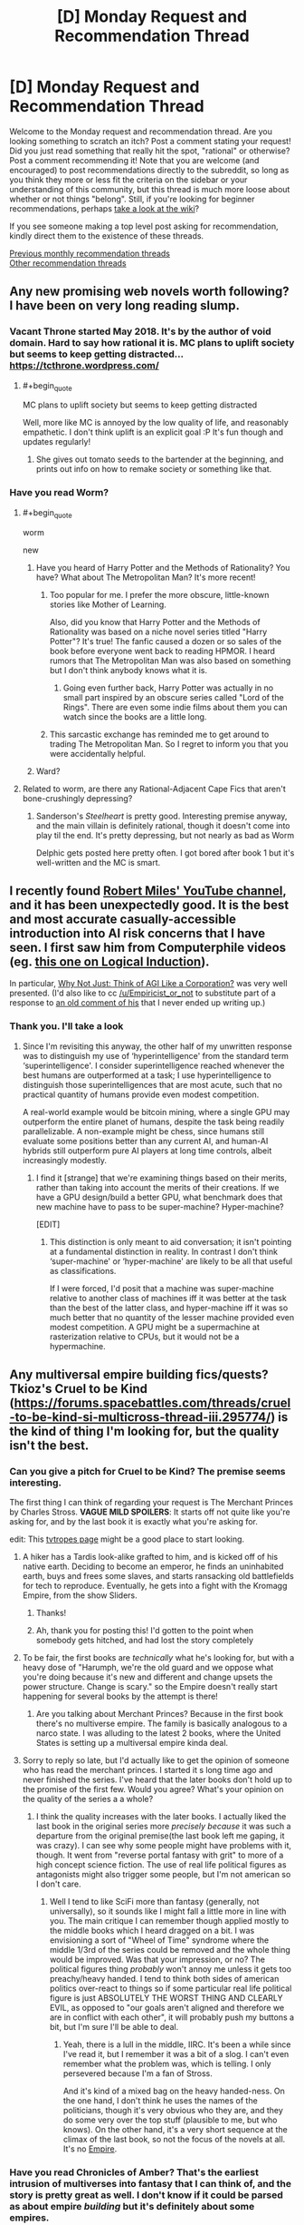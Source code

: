 #+TITLE: [D] Monday Request and Recommendation Thread

* [D] Monday Request and Recommendation Thread
:PROPERTIES:
:Author: AutoModerator
:Score: 28
:DateUnix: 1552316729.0
:END:
Welcome to the Monday request and recommendation thread. Are you looking something to scratch an itch? Post a comment stating your request! Did you just read something that really hit the spot, "rational" or otherwise? Post a comment recommending it! Note that you are welcome (and encouraged) to post recommendations directly to the subreddit, so long as you think they more or less fit the criteria on the sidebar or your understanding of this community, but this thread is much more loose about whether or not things "belong". Still, if you're looking for beginner recommendations, perhaps [[https://www.reddit.com/r/rational/wiki][take a look at the wiki]]?

If you see someone making a top level post asking for recommendation, kindly direct them to the existence of these threads.

[[http://www.reddit.com/r/rational/wiki/monthlyrecommendation][Previous monthly recommendation threads]]\\
[[http://pastebin.com/SbME9sXy][Other recommendation threads]]


** Any new promising web novels worth following? I have been on very long reading slump.
:PROPERTIES:
:Author: generalamitt
:Score: 12
:DateUnix: 1552333749.0
:END:

*** Vacant Throne started May 2018. It's by the author of void domain. Hard to say how rational it is. MC plans to uplift society but seems to keep getting distracted... [[https://tcthrone.wordpress.com/]]
:PROPERTIES:
:Author: flatlander-woman
:Score: 10
:DateUnix: 1552394296.0
:END:

**** #+begin_quote
  MC plans to uplift society but seems to keep getting distracted
#+end_quote

Well, more like MC is annoyed by the low quality of life, and reasonably empathetic. I don't think uplift is an explicit goal :P It's fun though and updates regularly!
:PROPERTIES:
:Author: Anderkent
:Score: 5
:DateUnix: 1552580132.0
:END:

***** She gives out tomato seeds to the bartender at the beginning, and prints out info on how to remake society or something like that.
:PROPERTIES:
:Author: flatlander-woman
:Score: 1
:DateUnix: 1552790156.0
:END:


*** Have you read Worm?
:PROPERTIES:
:Author: LazarusRises
:Score: 2
:DateUnix: 1552337676.0
:END:

**** #+begin_quote
  worm

  new
#+end_quote
:PROPERTIES:
:Author: appropriate-username
:Score: 27
:DateUnix: 1552340509.0
:END:

***** Have you heard of Harry Potter and the Methods of Rationality? You have? What about The Metropolitan Man? It's more recent!
:PROPERTIES:
:Author: CouteauBleu
:Score: 12
:DateUnix: 1552435583.0
:END:

****** Too popular for me. I prefer the more obscure, little-known stories like Mother of Learning.

Also, did you know that Harry Potter and the Methods of Rationality was based on a niche novel series titled "Harry Potter"? It's true! The fanfic caused a dozen or so sales of the book before everyone went back to reading HPMOR. I heard rumors that The Metropolitan Man was also based on something but I don't think anybody knows what it is.
:PROPERTIES:
:Author: appropriate-username
:Score: 24
:DateUnix: 1552436147.0
:END:

******* Going even further back, Harry Potter was actually in no small part inspired by an obscure series called "Lord of the Rings". There are even some indie films about them you can watch since the books are a little long.
:PROPERTIES:
:Score: 6
:DateUnix: 1552599786.0
:END:


****** This sarcastic exchange has reminded me to get around to trading The Metropolitan Man. So I regret to inform you that you were accidentally helpful.
:PROPERTIES:
:Author: HeartwarmingLies
:Score: 8
:DateUnix: 1552562016.0
:END:


***** Ward?
:PROPERTIES:
:Author: Green0Photon
:Score: 9
:DateUnix: 1552357257.0
:END:


**** Related to worm, are there any Rational-Adjacent Cape Fics that aren't bone-crushingly depressing?
:PROPERTIES:
:Author: Dent7777
:Score: 1
:DateUnix: 1552763293.0
:END:

***** Sanderson's /Steelheart/ is pretty good. Interesting premise anyway, and the main villain is definitely rational, though it doesn't come into play til the end. It's pretty depressing, but not nearly as bad as Worm

Delphic gets posted here pretty often. I got bored after book 1 but it's well-written and the MC is smart.
:PROPERTIES:
:Author: LazarusRises
:Score: 1
:DateUnix: 1552794616.0
:END:


** I recently found [[https://www.youtube.com/channel/UCLB7AzTwc6VFZrBsO2ucBMg/videos][Robert Miles' YouTube channel]], and it has been unexpectedly good. It is the best and most accurate casually-accessible introduction into AI risk concerns that I have seen. I first saw him from Computerphile videos (eg. [[https://www.youtube.com/watch?v=gDqkCxYYDGk][this one on Logical Induction]]).

In particular, [[https://www.youtube.com/watch?v=L5pUA3LsEaw][Why Not Just: Think of AGI Like a Corporation?]] was very well presented. (I'd also like to cc [[/u/Empiricist_or_not]] to substitute part of a response to [[https://www.reddit.com/r/rational/comments/9f06u9/slaughterbots_video/e61lh5c/?context=2][an old comment of his]] that I never ended up writing up.)
:PROPERTIES:
:Author: Veedrac
:Score: 11
:DateUnix: 1552461466.0
:END:

*** Thank you. I'll take a look
:PROPERTIES:
:Author: Empiricist_or_not
:Score: 1
:DateUnix: 1552472169.0
:END:

**** Since I'm revisiting this anyway, the other half of my unwritten response was to distinguish my use of ‘hyperintelligence' from the standard term ‘superintelligence'. I consider superintelligence reached whenever the best humans are outperformed at a task; I use hyperintelligence to distinguish those superintelligences that are most acute, such that no practical quantity of humans provide even modest competition.

A real-world example would be bitcoin mining, where a single GPU may outperform the entire planet of humans, despite the task being readily parallelizable. A non-example might be chess, since humans still evaluate some positions better than any current AI, and human-AI hybrids still outperform pure AI players at long time controls, albeit increasingly modestly.
:PROPERTIES:
:Author: Veedrac
:Score: 1
:DateUnix: 1552473537.0
:END:

***** I find it [strange] that we're examining things based on their merits, rather than taking into account the merits of their creations. If we have a GPU design/build a better GPU, what benchmark does that new machine have to pass to be super-machine? Hyper-machine?

[EDIT]
:PROPERTIES:
:Author: GeneralExtension
:Score: 1
:DateUnix: 1552522911.0
:END:

****** This distinction is only meant to aid conversation; it isn't pointing at a fundamental distinction in reality. In contrast I don't think ‘super-machine' or ‘hyper-machine' are likely to be all that useful as classifications.

If I were forced, I'd posit that a machine was super-machine relative to another class of machines iff it was better at the task than the best of the latter class, and hyper-machine iff it was so much better that no quantity of the lesser machine provided even modest competition. A GPU might be a supermachine at rasterization relative to CPUs, but it would not be a hypermachine.
:PROPERTIES:
:Author: Veedrac
:Score: 1
:DateUnix: 1552523266.0
:END:


** Any multiversal empire building fics/quests? Tkioz's Cruel to be Kind ([[https://forums.spacebattles.com/threads/cruel-to-be-kind-si-multicross-thread-iii.295774/]]) is the kind of thing I'm looking for, but the quality isn't the best.
:PROPERTIES:
:Author: Adeen_Dragon
:Score: 10
:DateUnix: 1552319464.0
:END:

*** Can you give a pitch for Cruel to be Kind? The premise seems interesting.

The first thing I can think of regarding your request is The Merchant Princes by Charles Stross. *VAGUE MILD SPOILERS*: It starts off not quite like you're asking for, and by the last book it is exactly what you're asking for.

edit: This [[https://tvtropes.org/pmwiki/pmwiki.php/Main/MultiversalConqueror][tvtropes page]] might be a good place to start looking.
:PROPERTIES:
:Author: GlueBoy
:Score: 7
:DateUnix: 1552328447.0
:END:

**** A hiker has a Tardis look-alike grafted to him, and is kicked off of his native earth. Deciding to become an emperor, he finds an uninhabited earth, buys and frees some slaves, and starts ransacking old battlefields for tech to reproduce. Eventually, he gets into a fight with the Kromagg Empire, from the show Sliders.
:PROPERTIES:
:Author: Adeen_Dragon
:Score: 6
:DateUnix: 1552329756.0
:END:

***** Thanks!
:PROPERTIES:
:Author: GlueBoy
:Score: 1
:DateUnix: 1552337405.0
:END:


***** Ah, thank you for posting this! I'd gotten to the point when somebody gets hitched, and had lost the story completely
:PROPERTIES:
:Author: jaghataikhan
:Score: 1
:DateUnix: 1552624291.0
:END:


**** To be fair, the first books are /technically/ what he's looking for, but with a heavy dose of "Harumph, we're the old guard and we oppose what you're doing because it's new and different and change upsets the power structure. Change is scary." so the Empire doesn't really start happening for several books by the attempt is there!
:PROPERTIES:
:Author: mg115ca
:Score: 2
:DateUnix: 1552357799.0
:END:

***** Are you talking about Merchant Princes? Because in the first book there's no multiverse empire. The family is basically analogous to a narco state. I was alluding to the latest 2 books, where the United States is setting up a multiversal empire kinda deal.
:PROPERTIES:
:Author: GlueBoy
:Score: 1
:DateUnix: 1552373599.0
:END:


**** Sorry to reply so late, but I'd actually like to get the opinion of someone who has read the merchant princes. I started it s long time ago and never finished the series. I've heard that the later books don't hold up to the promise of the first few. Would you agree? What's your opinion on the quality of the series a a whole?
:PROPERTIES:
:Author: DangerouslyUnstable
:Score: 1
:DateUnix: 1553186686.0
:END:

***** I think the quality increases with the later books. I actually liked the last book in the original series more /precisely because/ it was such a departure from the original premise(the last book left me gaping, it was crazy). I can see why some people might have problems with it, though. It went from "reverse portal fantasy with grit" to more of a high concept science fiction. The use of real life political figures as antagonists might also trigger some people, but I'm not american so I don't care.
:PROPERTIES:
:Author: GlueBoy
:Score: 2
:DateUnix: 1553187759.0
:END:

****** Well I tend to like SciFi more than fantasy (generally, not universally), so it sounds like I might fall a little more in line with you. The main critique I can remember though applied mostly to the middle books which I heard dragged on a bit. I was envisioning a sort of "Wheel of Time" syndrome where the middle 1/3rd of the series could be removed and the whole thing would be improved. Was that your impression, or no? The political figures thing /probably/ won't annoy me unless it gets too preachy/heavy handed. I tend to think both sides of american politics over-react to things so if some particular real life political figure is just ABSOLUTELY THE WORST THING AND CLEARLY EVIL, as opposed to "our goals aren't aligned and therefore we are in conflict with each other", it will probably push my buttons a bit, but I'm sure I'll be able to deal.
:PROPERTIES:
:Author: DangerouslyUnstable
:Score: 1
:DateUnix: 1553191306.0
:END:

******* Yeah, there is a lull in the middle, IIRC. It's been a while since I've read it, but I remember it was a bit of a slog. I can't even remember what the problem was, which is telling. I only persevered because I'm a fan of Stross.

And it's kind of a mixed bag on the heavy handed-ness. On the one hand, I don't think he uses the names of the politicians, though it's very obvious who they are, and they do some very over the top stuff (plausible to me, but who knows). On the other hand, it's a very short sequence at the climax of the last book, so not the focus of the novels at all. It's no [[https://en.wikipedia.org/wiki/Empire_(Card_novel)][Empire]].
:PROPERTIES:
:Author: GlueBoy
:Score: 1
:DateUnix: 1553193028.0
:END:


*** Have you read Chronicles of Amber? That's the earliest intrusion of multiverses into fantasy that I can think of, and the story is pretty great as well. I don't know if it could be parsed as about empire /building/ but it's definitely about some empires.
:PROPERTIES:
:Author: FormerlySarsaparilla
:Score: 7
:DateUnix: 1552403135.0
:END:

**** Loved this series. Took it camping and devoured it.
:PROPERTIES:
:Author: BestMePossible
:Score: 2
:DateUnix: 1552467084.0
:END:


*** [[https://forums.sufficientvelocity.com/threads/factory-isolation-si-multicross.30535/#post-6491274][Factory Isolation]] is the best self insert multicross I have read.
:PROPERTIES:
:Author: Palmolive3x90g
:Score: 3
:DateUnix: 1552335245.0
:END:

**** That one was pretty good.
:PROPERTIES:
:Author: Adeen_Dragon
:Score: 3
:DateUnix: 1552335273.0
:END:


** Stories about a transhuman humanity that isn't all-powerful, a la [[https://www.fanfiction.net/s/9271192/1/Transcendent-Humanity][transcendent humanity]]?
:PROPERTIES:
:Author: GemOfEvan
:Score: 7
:DateUnix: 1552325969.0
:END:

*** Everything in the Culture series by Iain M Banks, if you haven't already gotten that recommendation.
:PROPERTIES:
:Author: Junkle
:Score: 8
:DateUnix: 1552340192.0
:END:


*** Crystal Society for sure. Super well-done series about an AI made up of several different goal-threads/personalities, whose creators want it to cohere into one mind. About its efforts to hide its true nature and gain resources and freedom.
:PROPERTIES:
:Author: LazarusRises
:Score: 3
:DateUnix: 1552337658.0
:END:

**** Can you recommend anything adjacent to Crystal Society? Really enjoyed reading from the AI perspective.
:PROPERTIES:
:Author: moozilla
:Score: 3
:DateUnix: 1552358790.0
:END:

***** Crystal Society is pretty unique! The closest thing I can think of as far as "nascent mind learns about the world and levels up" is Bunkercore, which is good fun but definitely popcorn to CS's prime rib.
:PROPERTIES:
:Author: LazarusRises
:Score: 5
:DateUnix: 1552358932.0
:END:

****** I enjoyed the first few parts of Bunkercore when it was free, up until after the first group is repulsed and friendly contact is made, does it hold up throughout?

Edit: Just saw it's free for Amazon prime members, reading it now.
:PROPERTIES:
:Author: RetardedWabbit
:Score: 1
:DateUnix: 1552418478.0
:END:

******* I would say the quality holds up, yeah. It's entertaining all the way through. No word of a sequel though...
:PROPERTIES:
:Author: LazarusRises
:Score: 2
:DateUnix: 1552418691.0
:END:


*** It's a short story, but Wang's Carpets by Greg Egan is definitely this. Fantastic hard sci-fi.
:PROPERTIES:
:Author: brandalizing
:Score: 3
:DateUnix: 1552341393.0
:END:

**** The story has also been expanded into a full-length book, /Diaspora/, if that is more to people's liking.
:PROPERTIES:
:Author: MereInterest
:Score: 3
:DateUnix: 1552354850.0
:END:


*** that's pretty good! Bummer it's apparently dead...
:PROPERTIES:
:Author: DangerouslyUnstable
:Score: 1
:DateUnix: 1553200718.0
:END:


** What are some good podcasts and/or free audio books?
:PROPERTIES:
:Author: Palmolive3x90g
:Score: 6
:DateUnix: 1552345861.0
:END:

*** Hardcore History is some excellent narrative history. Dan Carlin tells a story excellently and has some great anecdotes. It's not 100% accurate though, he gets some things wrong, and I wouldn't recommend it if you want deeper knowledge about the topics, his audience is layman about history.

Revolutions by Mike Duncan is excellent more academic history. It's drier than Hardcore History, but it's very accurate and goes through a lot of history.

Hello Internet is great, but I can't really explain why. It's two youtubers(CGP Grey and Brady Haran) just talking about random things like flags, elections, and youtube, but it's hilarious and incredibly interesting.
:PROPERTIES:
:Score: 4
:DateUnix: 1552600107.0
:END:

**** Revolutions is an incredible podcast if you are looking for entertaining history you know is accurate.
:PROPERTIES:
:Author: Dent7777
:Score: 2
:DateUnix: 1552763372.0
:END:


**** Adding onto this suggestion, I'd recommend CGP Grey's other podcast, [[https://www.relay.fm/cortex][Cortex]], cohosted by Myke Hurley. It's been described by them as a sort of lunchtime discussion about productivity, which I feel is fairly accurate. Both of them talk about various things related to their own careers, in particular how they work and why they make the choices that they do. It's not always /rational/ per se (Grey says repeatedly that he is more productive if a robot in his house is working while he is trying to write, for example), but I still feel that it's the kind of podcast that a lot of people on [[/r/rational][r/rational]] would appreciate more than Hello internet. Both keep a similar jovial tone, they just bring up different sorts of topics.
:PROPERTIES:
:Author: lillarty
:Score: 1
:DateUnix: 1552717831.0
:END:


*** I really enjoyed [[http://www.thebrightsessions.com][The Bright Sessions]]
:PROPERTIES:
:Author: gyrovagueGeist
:Score: 4
:DateUnix: 1552366320.0
:END:


*** There's a fan-made [[http://audioworm.rein-online.org/][audiobook]] for [[https://parahumans.wordpress.com/][Worm]], one of this subreddit's favourite webnovels.

I also strongly recommend [[https://www.doofmedia.com/weve-got-worm/][We've Got Worm]], a podcast where two authors analyze Worm arc by arc. It honestly adds a lot to the experience.
:PROPERTIES:
:Score: 4
:DateUnix: 1552728823.0
:END:


*** What kind of podcasts are you looking for?

For audiobooks the best free place is your local library or [[https://librivox.org]]
:PROPERTIES:
:Author: RetardedWabbit
:Score: 1
:DateUnix: 1552402222.0
:END:


** I'd like to recommend [[https://m.webtoons.com/en/sf/seed/list?title_no=1480][Seed]] webtoon. It's not particularly rational, but it's SF about AI, Control Problem and has stuff like school kids training GANs as homework. And the art is pretty.
:PROPERTIES:
:Author: eternal-potato
:Score: 9
:DateUnix: 1552333754.0
:END:

*** it's cute!
:PROPERTIES:
:Author: tjhance
:Score: 2
:DateUnix: 1552338734.0
:END:


*** Just read up to the latest chapter, it was very good, thank you for the recomendation.
:PROPERTIES:
:Author: Palmolive3x90g
:Score: 2
:DateUnix: 1552348319.0
:END:


*** Any webcomic/toon recommendations for someone who just binged Seed and loved it?
:PROPERTIES:
:Author: theibbster
:Score: 2
:DateUnix: 1552514049.0
:END:

**** [[https://www.webtoons.com/en/romance/always-human/list?title_no=557][Always human]] as a fluffy lesbian romance story set in the future where casual body modifcation has become a thing. It is finished as well.
:PROPERTIES:
:Author: Palmolive3x90g
:Score: 3
:DateUnix: 1552600593.0
:END:

***** Thanks that was a cute story!
:PROPERTIES:
:Author: theibbster
:Score: 2
:DateUnix: 1552690448.0
:END:


** [[https://www.royalroad.com/fiction/21450/the-power-of-formations][The Power of Formations]], was more fun than I anticipated. Magic school, kid from the sticks, computer science references. The writing is a bit juvenile and such, but it was an enjoyable read for me.

Somewhat related in that it involves puzzles and computer science, [[https://alexnisnevich.github.io/untrusted/][Untrusted]] was fun to play through. It is a browser based Interactive Fiction game that uses javascript coding for a series of puzzles. If anyone knows of similar coding puzzle type games, I'd be interested.
:PROPERTIES:
:Author: lsparrish
:Score: 3
:DateUnix: 1552364688.0
:END:

*** Untrusted was surprisingly fun!
:PROPERTIES:
:Author: CouteauBleu
:Score: 2
:DateUnix: 1552438455.0
:END:


** [deleted]
:PROPERTIES:
:Score: 3
:DateUnix: 1552414964.0
:END:

*** [deleted]
:PROPERTIES:
:Score: 5
:DateUnix: 1552420219.0
:END:


*** Probably also doesn't fit your request (rationality is not something I would expected in this one ) but for the pure WTF of it:

Harry Is A Dragon, And That's Okay [[https://www.fanfiction.net/s/13230340/1]]

It's being written on SpaceBattles and currently there's around 1k words or so per day in the thread
:PROPERTIES:
:Author: mkalte666
:Score: 4
:DateUnix: 1552595763.0
:END:

**** Oh my gosh this is hilarious. Thanks for the link!
:PROPERTIES:
:Author: Lightwavers
:Score: 3
:DateUnix: 1552596616.0
:END:


** Just starting [[https://www.goodreads.com/book/show/39395857-the-raven-tower][Raven Tower]] by Ann Leckie, and so far it's quite good. Not rationalist by any means, but ~30% in no character so far seems burdened with idiot balls.
:PROPERTIES:
:Author: Anderkent
:Score: 4
:DateUnix: 1552326706.0
:END:

*** Thanks for reminding me of this book, I'll give it a try. I mostly liked her Ancillary series, it had some great ideas but so-so execution. It was a lot of "that's really cool, but why on earth would it work like that?". Verisimilitude way easier in fantasy than in scifi, so maybe that'll be a better niche for her.
:PROPERTIES:
:Author: GlueBoy
:Score: 3
:DateUnix: 1552328729.0
:END:

**** It is still mostly a character-oriented book. It takes some (again really cool!) ideas, and doesn't really question 'how would this come around', but instead takes it for granted and looks at 'how would this make people behave'.

In this book: gods only speak truth. Not because they are omniscient; instead whatever they say becomes truth (or they die / stop being gods).
:PROPERTIES:
:Author: Anderkent
:Score: 4
:DateUnix: 1552340662.0
:END:


** Are there any stories where the MC has social superpowers like Val in WtC?
:PROPERTIES:
:Author: Shaolang
:Score: 2
:DateUnix: 1552663539.0
:END:

*** Not quite at Val's level, but [[https://twigserial.wordpress.com/][Twig's]] Sylvester is a devious social manipulator.

Biopunk universe, where Frankenstein's monster wasn't a novel, but an actual scientific creation. The British Crown snatched that up pretty quickly, poured money into bio research, and conquered large parts of the world. Now, in 1920, Sylvester and his fellow young Experiments must find their place in a world of living superweapons, all-powerful nobility, and mad scientists.

Fair warning, it's a Wildbow work, which means it's fairly dark, fairly long, and good enough you won't want to put it down 'till you're done.
:PROPERTIES:
:Score: 3
:DateUnix: 1552689929.0
:END:


** Just got reccommended the [[https://www.valsalia.com/comic/out-of-placers/oops-91/][Out of Placers]] webcomic, which is set in a very interesting lowish fantasy world with minimal magic but a number of extremely nonhuman species coexisting with humans in a trading settlement.
:PROPERTIES:
:Author: GaBeRockKing
:Score: 3
:DateUnix: 1552369194.0
:END:

*** Author's fetishes are a bit too in-your-face in this one. I mean, human dude MC(?) gets randomly forcefully transformed into small rodentish female furry in the first 30 pages. Apparently permanently.
:PROPERTIES:
:Author: eternal-potato
:Score: 2
:DateUnix: 1552379274.0
:END:

**** I admit, the plot is pretty "webcomic-y." In my personal opinion, though, the worldbuilding outweighs that, but I can understand why you'd disagree.

Though with how the MC's transformation is handled, I viewed it as less fetishy and more of an examination of body/gender dysmorphia. If he was happy about the transformation or transformed into something cooler then it would clearly be wish fulfilment, but the guy's a waist high rodent now.
:PROPERTIES:
:Author: GaBeRockKing
:Score: 3
:DateUnix: 1552400223.0
:END:

***** Just caught up to the story. World building is done pretty well and the transformation is alright. I /kinda/ get a fetishy feel from it, but I think the major hint is that humans are drawn kinda badly and all of the rat people are drawn with great care.
:PROPERTIES:
:Author: TacticalTable
:Score: 3
:DateUnix: 1552519579.0
:END:

****** It's harder to get the proportions right for humans, which is partially why you see so many "funny animal" comics. When something is wrong with a representation of a human, we're hardwired to notice. I wouldn't be particulalry surprised of the author was a furry, given the subject manner, but, as I said, I think any fetishy stuff has a relatively minimal impact on the writing of the webcomic.

Edit: so I was looking at the sidestories, and have to retract my statements. The comic was definitely written with fetishy reasons in mind. (Still good though)
:PROPERTIES:
:Author: GaBeRockKing
:Score: 4
:DateUnix: 1552529151.0
:END:


** I have an Audible credit to use, who can recommend good fiction (not necessarily rational) that will take a while to listen to? Preferably 25+ hours. Anything interesting and well-written will do.
:PROPERTIES:
:Author: LazarusRises
:Score: 1
:DateUnix: 1552337740.0
:END:

*** From my Audible libaray in the 25 or more range.

Jonathan Strange & Mr. Norrell - regency era style novel about magic coming back - with footnotes! Not very rational but excellently written in a period style.

Anathem - very weird story about cloistered communities of scientists (called mathics). Very good. Very weird. Pretty rational.

The Name of the Wind: The Kingkiller Chronicle, Book 1 - overly competent protagonist tells his story of going through life being overly competent. Features a very well realised magical university. Has flaws but very engaging. Also has squeal. Book three has GRRM syndrome.

The Lies of Locke Lamora - the growing up of a thief/confidence trickster in fantasy Venice. Very good. Has two squeals which are good but don't quite have the same magic.
:PROPERTIES:
:Author: GlimmervoidG
:Score: 8
:DateUnix: 1552341287.0
:END:

**** Love Anathem & Name of the Wind. Anathem's one of my favorites, I'd definitely give it a rational tag.

I've tried Strange & Norrell a couple of times and have never been able to get very far, though plenty of people whose tastes I trust have recommended it. How do they do footnotes in the audio format?
:PROPERTIES:
:Author: LazarusRises
:Score: 2
:DateUnix: 1552341547.0
:END:

***** BBC did a TV adaptation of Strange & Norrell (also on Netflix) which is pretty good
:PROPERTIES:
:Author: Ilverin
:Score: 3
:DateUnix: 1552365727.0
:END:

****** hidden gem of a show, would recommend to anyone looking for something to watch
:PROPERTIES:
:Author: Shiro_Nitro
:Score: 1
:DateUnix: 1552379476.0
:END:


***** If I remember, they break from the main narration for an aside in a slightly different tone of voice. Same thing they do for the Discworld footnotes. I still chuckle sometimes at one lengthy aside where the story just stops for a bit so we can hear the differences between London and country-side servants. It was very good.
:PROPERTIES:
:Author: GlimmervoidG
:Score: 2
:DateUnix: 1552341623.0
:END:


***** I second this.
:PROPERTIES:
:Author: BestMePossible
:Score: 1
:DateUnix: 1552467311.0
:END:


*** - Sanderson's Stormlight and Mistborn books are generally >25 hrs. Mistborn is probably the most rational fantasy series.

- Bank's Algebraist which has a interesting deep time human similar gas giant species is just under 25 hrs.

- The second 2 books in the Three body problem trilogy (The Dark Forest and Deaths End) are 22 and 29 hours respectively

- The mote in God's eye is classic Niven about evolution and is 20 hrs

Stuff you might like but might not like:

- A lot of Alistair Reynolds is 20+ hrs but they are kinda weak after the transhumanism and posthumans whoo.

- Kim StanleyRobinson's Mars books are all 20+ hours and they are good potential future histories but they can drag on.

- Heinlein's Time enough for love is penultimate capstone and basically has 3 or four novels jammed together with some interesting philosophy, if you already like Heinlein you'll like it if you don't like him you won't.
:PROPERTIES:
:Author: Empiricist_or_not
:Score: 2
:DateUnix: 1552354829.0
:END:


*** If you have gold membership you can refund books for unlimited credits so you don't have to wait till every end of the month to get a book with credits.
:PROPERTIES:
:Author: Addictedtobadfanfict
:Score: 2
:DateUnix: 1552380090.0
:END:


*** I can recommend Anathem by Neal Stevenson
:PROPERTIES:
:Author: Dent7777
:Score: 1
:DateUnix: 1552765314.0
:END:

**** One of my favorite books :)
:PROPERTIES:
:Author: LazarusRises
:Score: 1
:DateUnix: 1552794546.0
:END:


** [deleted]
:PROPERTIES:
:Score: 0
:DateUnix: 1552320210.0
:END:

*** You can follow the author's progress here: [[https://docs.google.com/spreadsheets/d/1PaLrwVYgxp_SYHtkred7ybpSJPHL88lf4zB0zMKmk1E/edit?usp=sharing]]

This batch is the largest ever.
:PROPERTIES:
:Author: flatlander-woman
:Score: 6
:DateUnix: 1552321788.0
:END:

**** Good gravy. I /have/ been jonesing lately, but asking felt like a jerk move.
:PROPERTIES:
:Author: Iconochasm
:Score: 2
:DateUnix: 1552392199.0
:END:

***** A month and a half feels like an eternity, but at ~45k words already it's nearing the size of a short fantasy novel all by itself.
:PROPERTIES:
:Author: MimicSquid
:Score: 2
:DateUnix: 1552507965.0
:END:


**** The batch is the largest ever but isn't the word per day one of the lowest it's been?
:PROPERTIES:
:Author: Sampatrick15
:Score: 1
:DateUnix: 1552682700.0
:END:


**** Which novel are u talking about?
:PROPERTIES:
:Author: FlameDragonSlayer
:Score: 1
:DateUnix: 1552379255.0
:END:

***** The linked spreadsheet is a progress report on Worth the Candle. It's to keep track of the number of words written for each chapter and average number of words written per day.
:PROPERTIES:
:Author: xamueljones
:Score: 5
:DateUnix: 1552383346.0
:END:
